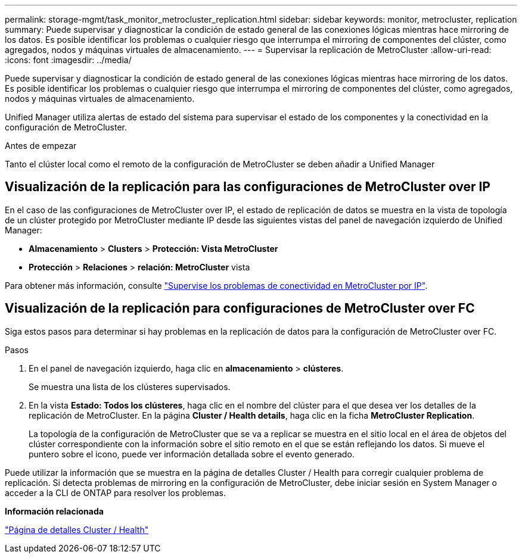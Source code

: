 ---
permalink: storage-mgmt/task_monitor_metrocluster_replication.html 
sidebar: sidebar 
keywords: monitor, metrocluster, replication 
summary: Puede supervisar y diagnosticar la condición de estado general de las conexiones lógicas mientras hace mirroring de los datos. Es posible identificar los problemas o cualquier riesgo que interrumpa el mirroring de componentes del clúster, como agregados, nodos y máquinas virtuales de almacenamiento. 
---
= Supervisar la replicación de MetroCluster
:allow-uri-read: 
:icons: font
:imagesdir: ../media/


[role="lead"]
Puede supervisar y diagnosticar la condición de estado general de las conexiones lógicas mientras hace mirroring de los datos. Es posible identificar los problemas o cualquier riesgo que interrumpa el mirroring de componentes del clúster, como agregados, nodos y máquinas virtuales de almacenamiento.

Unified Manager utiliza alertas de estado del sistema para supervisar el estado de los componentes y la conectividad en la configuración de MetroCluster.

.Antes de empezar
Tanto el clúster local como el remoto de la configuración de MetroCluster se deben añadir a Unified Manager



== Visualización de la replicación para las configuraciones de MetroCluster over IP

En el caso de las configuraciones de MetroCluster over IP, el estado de replicación de datos se muestra en la vista de topología de un clúster protegido por MetroCluster mediante IP desde las siguientes vistas del panel de navegación izquierdo de Unified Manager:

* *Almacenamiento* > *Clusters* > *Protección: Vista MetroCluster*
* *Protección* > *Relaciones* > *relación: MetroCluster* vista


Para obtener más información, consulte link:../storage-mgmt/task_monitor_metrocluster_configurations.html#monitor-connectivity-issues-in-metrocluster-over-ip["Supervise los problemas de conectividad en MetroCluster por IP"].



== Visualización de la replicación para configuraciones de MetroCluster over FC

Siga estos pasos para determinar si hay problemas en la replicación de datos para la configuración de MetroCluster over FC.

.Pasos
. En el panel de navegación izquierdo, haga clic en *almacenamiento* > *clústeres*.
+
Se muestra una lista de los clústeres supervisados.

. En la vista *Estado: Todos los clústeres*, haga clic en el nombre del clúster para el que desea ver los detalles de la replicación de MetroCluster. En la página *Cluster / Health details*, haga clic en la ficha *MetroCluster Replication*.
+
La topología de la configuración de MetroCluster que se va a replicar se muestra en el sitio local en el área de objetos del clúster correspondiente con la información sobre el sitio remoto en el que se están reflejando los datos. Si mueve el puntero sobre el icono, puede ver información detallada sobre el evento generado.



Puede utilizar la información que se muestra en la página de detalles Cluster / Health para corregir cualquier problema de replicación. Si detecta problemas de mirroring en la configuración de MetroCluster, debe iniciar sesión en System Manager o acceder a la CLI de ONTAP para resolver los problemas.

*Información relacionada*

link:../health-checker/reference_health_cluster_details_page.html["Página de detalles Cluster / Health"]
